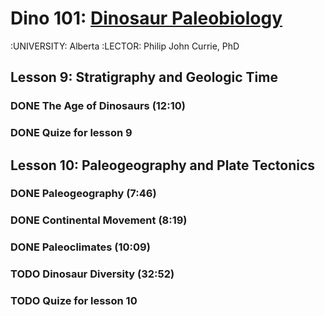 ﻿* Dino 101: [[https://class.coursera.org/dino101-004][Dinosaur Paleobiology]]
  :UNIVERSITY: Alberta
  :LECTOR: Philip John Currie, PhD

**  Lesson 9: Stratigraphy and Geologic Time
*** DONE The Age of Dinosaurs (12:10)
    CLOSED: [2015-03-10 Tue 08:24] SCHEDULED: <2015-03-10 Tue>
*** DONE Quize for lesson 9
    CLOSED: [2015-03-10 Tue 08:24]

** Lesson 10: Paleogeography and Plate Tectonics
*** DONE Paleogeography (7:46)
    CLOSED: [2015-03-12 Thu 08:08] SCHEDULED: <2015-03-12 Thu>
*** DONE Continental Movement (8:19)
    CLOSED: [2015-03-15 Sun 20:50] SCHEDULED: <2015-03-15 Sun>
*** DONE Paleoclimates (10:09)
    CLOSED: [2015-03-21 Sat 08:48] SCHEDULED: <2015-03-21 Sat>
*** TODO Dinosaur Diversity (32:52)
    SCHEDULED: <2015-03-22 Sun>
*** TODO Quize for lesson 10
    SCHEDULED: <2015-03-22 Sun>

